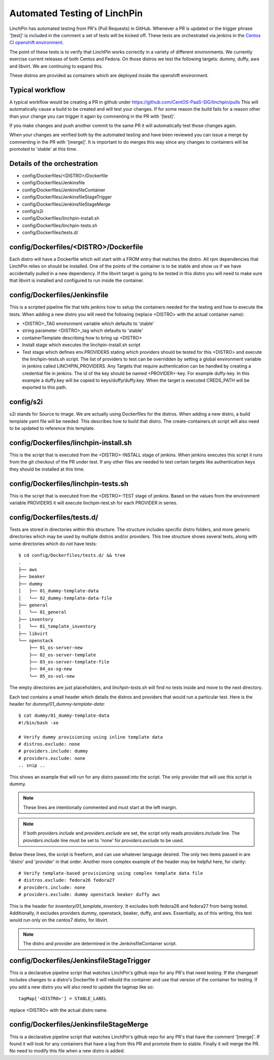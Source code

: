 Automated Testing of LinchPin
-----------------------------

LinchPin has automated testing from PR's (Pull Requests) in GitHub.  Whenever a PR is updated or
the trigger phrase '[test]' is included in the comment a set of tests will be kicked off.  These tests are orchestrated via jenkins in the `Centos CI openshift environment <https://jenkins-continuous-infra.apps.ci.centos.org/>`_.

The point of these tests is to verify that LinchPin works correctly in a variety of different environments.
We currently exercise current releases of both Centos and Fedora.  On those distros we test the following targets: dummy, duffy, aws and libvirt.  We are continuing to expand this.

These distros are provided as containers which are deployed inside the openshift environment.

Typical workflow
++++++++++++++++

A typical workflow would be creating a PR in github under https://github.com/CentOS-PaaS-SIG/linchpin/pulls
This will automatically cause a build to be created and will test your changes.  If for some reason the build
fails for a reason other than your change you can trigger it again by commenting in the PR with '[test]'.

If you make changes and push another commit to the same PR it will automatically test those changes again.

When your changes are verified both by the automated testing and have been reviewed you can issue a merge
by commenting in the PR with '[merge]'.  It is important to do merges this way since any changes to containers
will be promoted to 'stable' at this time.

Details of the orchestration
++++++++++++++++++++++++++++

* config/Dockerfiles/<DISTRO>/Dockerfile
* config/Dockerfiles/Jenkinsfile
* config/Dockerfiles/JenkinsfileContainer
* config/Dockerfiles/JenkinsfileStageTrigger
* config/Dockerfiles/JenkinsfileStageMerge
* config/s2i
* config/Dockerfiles/linchpin-install.sh
* config/Dockerfiles/linchpin-tests.sh
* config/Dockerfiles/tests.d/

config/Dockerfiles/<DISTRO>/Dockerfile
++++++++++++++++++++++++++++++++++++++

Each distro will have a Dockerfile which will start with a FROM entry that matches the
distro.  All rpm dependencies that LinchPin relies on should be installed.  One of the
points of the container is to be stable and show us if we have accidentally pulled
in a new dependency.  If the libvirt target is going to be tested in this distro
you will need to make sure that libvirt is installed and configured to run inside
the container.

config/Dockerfiles/Jenkinsfile
++++++++++++++++++++++++++++++

This is a scripted pipeline file that tells jenkins how to setup the containers
needed for the testing and how to execute the tests.  When adding a new distro
you will need the following (replace <DISTRO> with the actual container name):

* <DISTRO>_TAG environment variable which defaults to 'stable'
* string parameter <DISTRO>_tag which defaults to 'stable'
* containerTemplate describing how to bring up <DISTRO>
* Install stage which executes the linchpin-install.sh script
* Test stage which defines env.PROVIDERS stating which providers should be tested for this <DISTRO> and execute the linchpin-tests.sh script.  The list of providers to test can be overridden by setting a global environment variable in jenkins called LINCHPIN_PROVIDERS.  Any Targets that require authentication can be handled by creating a credential file in jenkins.  The id of the key should be named <PROVIDER>-key.  For example duffy-key.  In this example a duffy.key will be copied to keys/duffy/duffy.key.  When the target is executed CREDS_PATH will be exported to this path.

config/s2i
++++++++++

s2i stands for Source to Image. We are actually using Dockerfiles for the
distros. When adding a new distro, a build template yaml file will be needed.
This describes how to build that distro. The create-containers.sh script
will also need to be updated to reference this template.

config/Dockerfiles/linchpin-install.sh
++++++++++++++++++++++++++++++++++++++

This is the script that is executed from the <DISTRO>-INSTALL stage of jenkins.
When jenkins executes this script it runs from the git checkout of the PR under test.
If any other files are needed to test certain targets like authentication keys they should
be installed at this time.

config/Dockerfiles/linchpin-tests.sh
++++++++++++++++++++++++++++++++++++

This is the script that is executed from the <DISTRO>-TEST stage of jenkins.
Based on the values from the environment variable PROVIDERS it will execute
linchpin-test.sh for each PROVIDER in series.

config/Dockerfiles/tests.d/
+++++++++++++++++++++++++++++++++++

Tests are stored in directories within this structure. The structure includes
specific distro folders, and more generic directories which may be used by
multiple distros and/or providers. This tree structure shows several tests,
along with some directories which do not have tests::

    $ cd config/Dockerfiles/tests.d/ && tree
    .
    ├── aws
    ├── beaker
    ├── dummy
    │   ├── 01_dummy-template-data
    │   └── 02_dummy-template-data-file
    ├── general
    │   └── 01_general
    ├── inventory
    │   └── 01_template_inventory
    ├── libvirt
    └── openstack
        ├── 01_os-server-new
        ├── 02_os-server-template
        ├── 03_os-server-template-file
        ├── 04_os-sg-new
        └── 05_os-vol-new

The empty directories are just placeholders, and `linchpin-tests.sh` will find
no tests inside and move to the next directory.

Each test contains a small header which details the distros and providers that
would run a particular test. Here is the header for `dummy/01_dummy-template-data`::

    $ cat dummy/01_dummy-template-data
    #!/bin/bash -xe

    # Verify dummy provisioning using inline template data
    # distros.exclude: none
    # providers.include: dummy
    # providers.exclude: none
    .. snip ..

This shows an example that will run for any distro passed into the script. The
only provider that will use this script is dummy.

.. note:: These lines are intentionally commented and must start at the left margin.

.. note:: If both `providers.include` and `providers.exclude` are set, the
   script only reads `providers.include` line. The `providers.include` line
   must be set to 'none' for `providers.exclude` to be used.

Below these lines, the script is freeform, and can use whatever language desired.
The only two items passed in are 'distro' and 'provider' in that order. Another
more complex example of the header may be helpful here, for clarity::

    # Verify template-based provisioning using complex template data file
    # distros.exclude: fedora26 fedora27
    # providers.include: none
    # providers.exclude: dummy openstack beaker duffy aws

This is the header for `inventory/01_template_inventory`. It excludes both
fedora26 and fedora27 from being tested. Additionally, it excludes providers
dummy, openstack, beaker, duffy, and aws. Essentially, as of this writing,
this test would run only on the centos7 distro, for libvirt.

.. note:: The distro and provider are determined in the JenkinsfileContainer
   script.

config/Dockerfiles/JenkinsfileStageTrigger
++++++++++++++++++++++++++++++++++++++++++

This is a declarative pipeline script that watches LinchPin's github repo for
any PR's that need testing.  If the changeset includes changes to a distro's
Dockerfile it will rebuild the container and use that version of the container
for testing.  If you add a new distro you will also need to update the tagmap
like so::

    tagMap['<DISTRO>'] = STABLE_LABEL

replace <DISTRO> with the actual distro name.

config/Dockerfiles/JenkinsfileStageMerge
++++++++++++++++++++++++++++++++++++++++

This is a declarative pipeline script that watches LinchPin's github repo for
any PR's that have the comment '[merge]'.  If found it will look for any
containers that have a tag from this PR and promote them to stable.  Finally it will
merge the PR.  No need to modify this file when a new distro is added.
